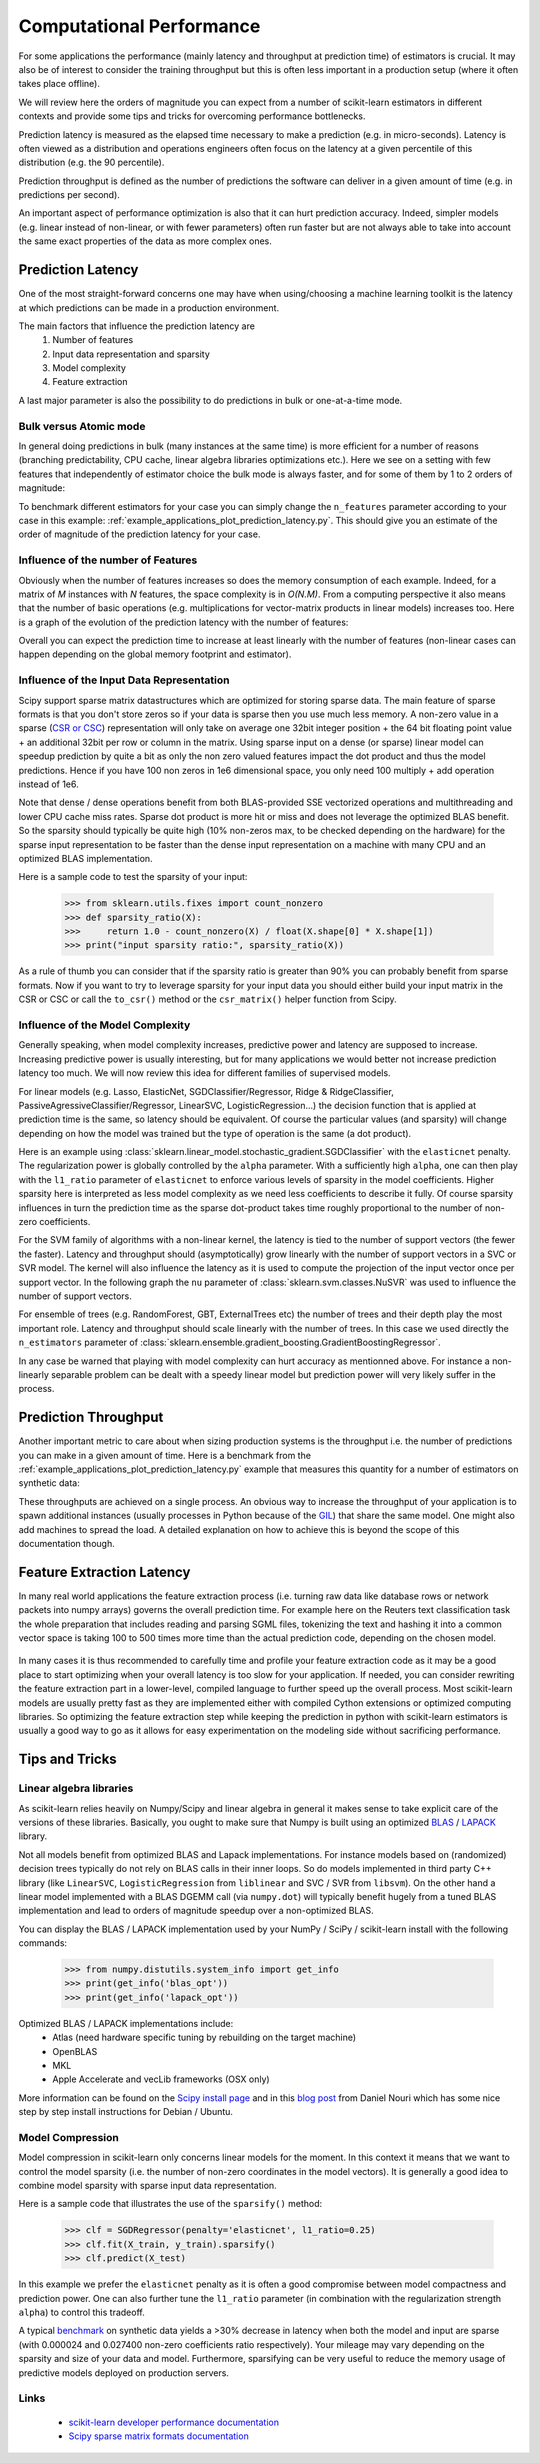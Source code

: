 .. _computational_performance:

=========================
Computational Performance
=========================

For some applications the performance (mainly latency and throughput at
prediction time) of estimators is crucial. It may also be of interest to
consider the training throughput but this is often less important in a
production setup (where it often takes place offline).

We will review here the orders of magnitude you can expect from a number of
scikit-learn estimators in different contexts and provide some tips and
tricks for overcoming performance bottlenecks.

Prediction latency is measured as the elapsed time necessary to make a
prediction (e.g. in micro-seconds). Latency is often viewed as a distribution
and operations engineers often focus on the latency at a given percentile of
this distribution (e.g. the 90 percentile).

Prediction throughput is defined as the number of predictions the software can
deliver in a given amount of time (e.g. in predictions per second).

An important aspect of performance optimization is also that it can hurt
prediction accuracy. Indeed, simpler models (e.g. linear instead of
non-linear, or with fewer parameters) often run faster but are not always able
to take into account the same exact properties of the data as more complex ones.

Prediction Latency
==================

One of the most straight-forward concerns one may have when using/choosing a
machine learning toolkit is the latency at which predictions can be made in a
production environment.

The main factors that influence the prediction latency are
  1. Number of features
  2. Input data representation and sparsity
  3. Model complexity
  4. Feature extraction

A last major parameter is also the possibility to do predictions in bulk or
one-at-a-time mode.

Bulk versus Atomic mode
-----------------------

In general doing predictions in bulk (many instances at the same time) is
more efficient for a number of reasons (branching predictability, CPU cache,
linear algebra libraries optimizations etc.). Here we see on a setting
with few features that independently of estimator choice the bulk mode is
always faster, and for some of them by 1 to 2 orders of magnitude:

.. |atomic_prediction_latency| image::  ../auto_examples/applications/images/plot_prediction_latency_1.png
    :target: ../auto_examples/applications/plot_prediction_latency.html
    :scale: 80

.. centered:: |atomic_prediction_latency|

.. |bulk_prediction_latency| image::  ../auto_examples/applications/images/plot_prediction_latency_2.png
    :target: ../auto_examples/applications/plot_prediction_latency.html
    :scale: 80

.. centered:: |bulk_prediction_latency|

To benchmark different estimators for your case you can simply change the
``n_features`` parameter according to your case in this example:
:ref:`example_applications_plot_prediction_latency.py`. This should give you
an estimate of the order of magnitude of the prediction latency for your case.

Influence of the number of Features
-----------------------------------

Obviously when the number of features increases so does the memory
consumption of each example. Indeed, for a matrix of `M` instances with `N`
features, the space complexity is in `O(N.M)`. From a computing perspective
it also means that the number of basic operations (e.g. multiplications for
vector-matrix products in linear models) increases too. Here is a graph of
the evolution of the prediction latency with the number of features:

.. |influence_of_n_features_on_latency| image::  ../auto_examples/applications/images/plot_prediction_latency_3.png
    :target: ../auto_examples/applications/plot_prediction_latency.html
    :scale: 80

.. centered:: |influence_of_n_features_on_latency|

Overall you can expect the prediction time to increase at least linearly with
the number of features (non-linear cases can happen depending on the global
memory footprint and estimator).

Influence of the Input Data Representation
------------------------------------------

Scipy support sparse matrix datastructures which are optimized for storing
sparse data. The main feature of sparse formats is that you don't store zeros
so if your data is sparse then you use much less memory. A non-zero value in
a sparse (`CSR or CSC <http://docs.scipy.org/doc/scipy/reference/sparse.html>`_)
representation will only take on average one 32bit integer position + the 64
bit floating point value + an additional 32bit per row or column in the matrix.
Using sparse input on a dense (or sparse) linear model can speedup prediction
by quite a bit as only the non zero valued features impact the dot product
and thus the model predictions. Hence if you have 100 non zeros in 1e6
dimensional space, you only need 100 multiply + add operation instead of 1e6.

Note that dense / dense operations benefit from both BLAS-provided SSE
vectorized operations and multithreading and lower CPU cache miss rates. Sparse
dot product is more hit or miss and does not leverage the optimized BLAS
benefit. So the sparsity should typically be quite high (10% non-zeros max,
to be checked depending on the hardware) for the sparse input representation
to be faster than the dense input representation on a machine with many CPU and
an optimized BLAS implementation.

Here is a sample code to test the sparsity of your input:

    >>> from sklearn.utils.fixes import count_nonzero
    >>> def sparsity_ratio(X):
    >>>     return 1.0 - count_nonzero(X) / float(X.shape[0] * X.shape[1])
    >>> print("input sparsity ratio:", sparsity_ratio(X))

As a rule of thumb you can consider that if the sparsity ratio is greater
than 90% you can probably benefit from sparse formats. Now if you want to try
to leverage sparsity for your input data you should either build your input
matrix in the CSR or CSC or call the ``to_csr()`` method or the ``csr_matrix()``
helper function from Scipy.

Influence of the Model Complexity
---------------------------------

Generally speaking, when model complexity increases, predictive power and
latency are supposed to increase. Increasing predictive power is usually
interesting, but for many applications we would better not increase
prediction latency too much. We will now review this idea for different
families of supervised models.

For linear models (e.g. Lasso, ElasticNet, SGDClassifier/Regressor,
Ridge & RidgeClassifier, PassiveAgressiveClassifier/Regressor, LinearSVC,
LogisticRegression...) the decision function that is applied at prediction
time is the same, so latency should be equivalent. Of course the particular
values (and sparsity) will change depending on how the model was trained but
the type of operation is the same (a dot product).

Here is an example using
:class:`sklearn.linear_model.stochastic_gradient.SGDClassifier` with the
``elasticnet`` penalty. The regularization power is globally controlled by
the ``alpha`` parameter. With a sufficiently high ``alpha``,
one can then play with the ``l1_ratio`` parameter of ``elasticnet`` to
enforce various levels of sparsity in the model coefficients. Higher sparsity
here is interpreted as less model complexity as we need less coefficients to
describe it fully. Of course sparsity influences in turn the prediction time
as the sparse dot-product takes time roughly proportional to the number of
non-zero coefficients.

.. |en_model_complexity| image::  ../auto_examples/applications/images/plot_model_complexity_influence_1.png
    :target: ../auto_examples/applications/plot_model_complexity_influence.html
    :scale: 80

.. centered:: |en_model_complexity|

For the SVM family of algorithms with a non-linear kernel, the latency is tied
to the number of support vectors (the fewer the faster). Latency and
throughput should (asymptotically) grow linearly with the number of support
vectors in a SVC or SVR model. The kernel will also influence the latency as
it is used to compute the projection of the input vector once per support
vector. In the following graph the ``nu`` parameter of
:class:`sklearn.svm.classes.NuSVR` was used to influence the number of
support vectors.

.. |nusvr_model_complexity| image::  ../auto_examples/applications/images/plot_model_complexity_influence_2.png
    :target: ../auto_examples/applications/plot_model_complexity_influence.html
    :scale: 80

.. centered:: |nusvr_model_complexity|

For ensemble of trees (e.g. RandomForest, GBT, ExternalTrees etc) the
number of trees and their depth play the most important role. Latency and
throughput should scale linearly with the number of trees. In this case
we used directly the ``n_estimators`` parameter of
:class:`sklearn.ensemble.gradient_boosting.GradientBoostingRegressor`.

.. |gbt_model_complexity| image::  ../auto_examples/applications/images/plot_model_complexity_influence_3.png
    :target: ../auto_examples/applications/plot_model_complexity_influence.html
    :scale: 80

.. centered:: |gbt_model_complexity|

In any case be warned that playing with model complexity can hurt accuracy as
mentionned above. For instance a non-linearly separable problem can be dealt
with a speedy linear model but prediction power will very likely suffer in
the process.

Prediction Throughput
=====================

Another important metric to care about when sizing production systems is the
throughput i.e. the number of predictions you can make in a given amount of
time. Here is a benchmark from the
:ref:`example_applications_plot_prediction_latency.py` example that measures
this quantity for a number of estimators on synthetic data:

.. |throughput_benchmark| image::  ../auto_examples/applications/images/plot_prediction_latency_4.png
    :target: ../auto_examples/applications/plot_prediction_latency.html
    :scale: 80

.. centered:: |throughput_benchmark|

These throughputs are achieved on a single process. An obvious way to
increase the throughput of your application is to spawn additional instances
(usually processes in Python because of the
`GIL <https://wiki.python.org/moin/GlobalInterpreterLock>`_) that share the
same model. One might also add machines to spread the load. A detailed
explanation on how to achieve this is beyond the scope of this documentation
though.

Feature Extraction Latency
==========================

In many real world applications the feature extraction process (i.e. turning
raw data like database rows or network packets into numpy arrays) governs the
overall prediction time. For example here on the Reuters text classification
task the whole preparation that includes reading and parsing SGML files,
tokenizing the text and hashing it into a common vector space is taking 100
to 500 times more time than the actual prediction code, depending on the chosen
model.

 .. |prediction_time| image::  ../auto_examples/applications/images/plot_out_of_core_classification_4.png
    :target: ../auto_examples/applications/plot_out_of_core_classification.html
    :scale: 80

.. centered:: |prediction_time|

In many cases it is thus recommended to carefully time and profile your
feature extraction code as it may be a good place to start optimizing when
your overall latency is too slow for your application. If needed,
you can consider rewriting the feature extraction part in a lower-level,
compiled language to further speed up the overall process. Most scikit-learn
models are usually pretty fast as they are implemented either with compiled
Cython extensions or optimized computing libraries. So optimizing the feature
extraction step while keeping the prediction in python with scikit-learn
estimators is usually a good way to go as it allows for easy experimentation
on the modeling side without sacrificing performance.

Tips and Tricks
===============

Linear algebra libraries
------------------------

As scikit-learn relies heavily on Numpy/Scipy and linear algebra in general it
makes sense to take explicit care of the versions of these libraries.
Basically, you ought to make sure that Numpy is built using an optimized `BLAS
<http://en.wikipedia.org/wiki/Basic_Linear_Algebra_Subprograms>`_ /
`LAPACK <http://en.wikipedia.org/wiki/LAPACK>`_ library.

Not all models benefit from optimized BLAS and Lapack implementations. For
instance models based on (randomized) decision trees typically do not rely on
BLAS calls in their inner loops. So do models implemented in third party C++
library (like ``LinearSVC``, ``LogisticRegression`` from ``liblinear`` and SVC /
SVR from ``libsvm``). On the other hand a linear model implemented with a BLAS
DGEMM call (via ``numpy.dot``) will typically benefit hugely from a tuned BLAS
implementation and lead to orders of magnitude speedup over a non-optimized
BLAS.

You can display the BLAS / LAPACK implementation used by your NumPy / SciPy /
scikit-learn install with the following commands:


    >>> from numpy.distutils.system_info import get_info
    >>> print(get_info('blas_opt'))
    >>> print(get_info('lapack_opt'))


Optimized BLAS / LAPACK implementations include:
 - Atlas (need hardware specific tuning by rebuilding on the target machine)
 - OpenBLAS
 - MKL
 - Apple Accelerate and vecLib frameworks (OSX only)

More information can be found on the `Scipy install page <http://docs.scipy
.org/doc/numpy/user/install.html>`_
and in this
`blog post <http://danielnouri.org/notes/2012/12/19/libblas-and-liblapack-issues-and-speed,-with-scipy-and-ubuntu/>`_
from Daniel Nouri which has some nice step by step install instructions for
Debian / Ubuntu.

Model Compression
-----------------

Model compression in scikit-learn only concerns linear models for the moment.
In this context it means that we want to control the model sparsity (i.e. the
number of non-zero coordinates in the model vectors). It is generally a good
idea to combine model sparsity with sparse input data representation.

Here is a sample code that illustrates the use of the ``sparsify()`` method:

    >>> clf = SGDRegressor(penalty='elasticnet', l1_ratio=0.25)
    >>> clf.fit(X_train, y_train).sparsify()
    >>> clf.predict(X_test)

In this example we prefer the ``elasticnet`` penalty as it is often a good
compromise between model compactness and prediction power. One can also
further tune the ``l1_ratio`` parameter (in combination with the
regularization strength ``alpha``) to control this tradeoff.

A typical `benchmark <https://github.com/scikit-learn/scikit-learn/tree/masternchmarks/bench_sparsify.py>`_
on synthetic data yields a >30% decrease in latency when both the model and
input are sparse (with 0.000024 and 0.027400 non-zero coefficients ratio
respectively). Your mileage may vary depending on the sparsity and size of
your data and model.
Furthermore, sparsifying can be very useful to reduce the memory usage of
predictive models deployed on production servers.

Links
-----

  - `scikit-learn developer performance documentation <../developers/performance.html>`_
  - `Scipy sparse matrix formats documentation <http://docs.scipy.org/doc/scipy/reference/sparse.html>`_
